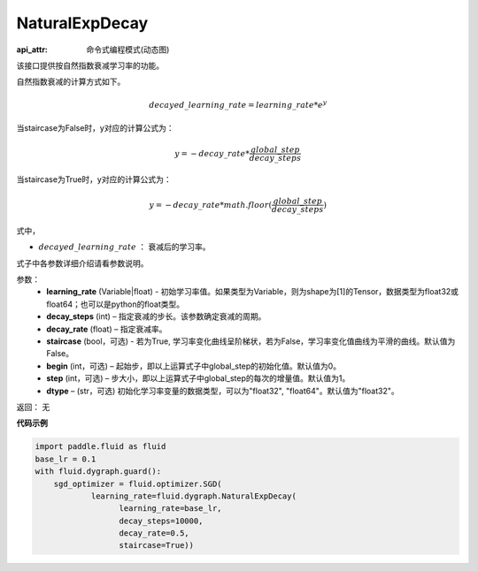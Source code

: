 .. _cn_api_fluid_dygraph_NaturalExpDecay:

NaturalExpDecay
-------------------------------

:api_attr: 命令式编程模式(动态图)

.. py:class:: paddle.fluid.dygraph.NaturalExpDecay(learning_rate, decay_steps, decay_rate, staircase=False, begin=0, step=1, dtype='float32')

该接口提供按自然指数衰减学习率的功能。

自然指数衰减的计算方式如下。

.. math::

    decayed\_learning\_rate = learning\_rate * e^{y} 

当staircase为False时，y对应的计算公式为：

.. math::

    y = - decay\_rate * \frac{global\_step}{decay\_steps}

当staircase为True时，y对应的计算公式为：

.. math::

    y = - decay\_rate * math.floor(\frac{global\_step}{decay\_steps}) 

式中，

- :math:`decayed\_learning\_rate` ： 衰减后的学习率。
式子中各参数详细介绍请看参数说明。

参数：
    - **learning_rate** (Variable|float) - 初始学习率值。如果类型为Variable，则为shape为[1]的Tensor，数据类型为float32或float64；也可以是python的float类型。
    - **decay_steps** (int) – 指定衰减的步长。该参数确定衰减的周期。
    - **decay_rate** (float) – 指定衰减率。
    - **staircase** (bool，可选) - 若为True, 学习率变化曲线呈阶梯状，若为False，学习率变化值曲线为平滑的曲线。默认值为False。
    - **begin** (int，可选) – 起始步，即以上运算式子中global_step的初始化值。默认值为0。
    - **step** (int，可选) – 步大小，即以上运算式子中global_step的每次的增量值。默认值为1。
    - **dtype**  – (str，可选) 初始化学习率变量的数据类型，可以为"float32", "float64"。默认值为"float32"。

返回： 无

**代码示例**

.. code-block:: python

    import paddle.fluid as fluid
    base_lr = 0.1
    with fluid.dygraph.guard():
        sgd_optimizer = fluid.optimizer.SGD(
                learning_rate=fluid.dygraph.NaturalExpDecay(
                      learning_rate=base_lr,
                      decay_steps=10000,
                      decay_rate=0.5,
                      staircase=True))





